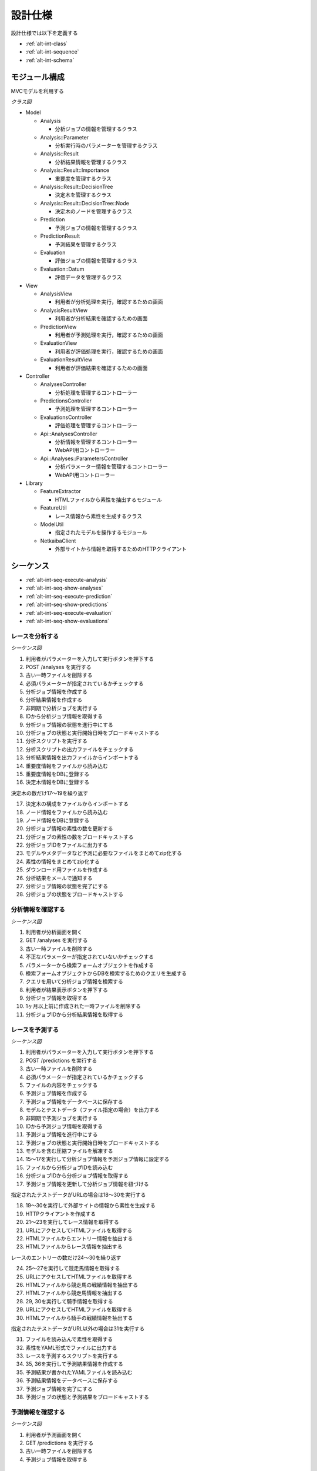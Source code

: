 設計仕様
========

設計仕様では以下を定義する

- :ref:`alt-int-class`
- :ref:`alt-int-sequence`
- :ref:`alt-int-schema`

.. _alt-int-class:

モジュール構成
--------------

MVCモデルを利用する

*クラス図*

.. uml:: umls/class.uml

- Model

  - Analysis

    - 分析ジョブの情報を管理するクラス

  - Analysis::Parameter

    - 分析実行時のパラメーターを管理するクラス

  - Analysis::Result

    - 分析結果情報を管理するクラス

  - Analysis::Result::Importance

    - 重要度を管理するクラス

  - Analysis::Result::DecisionTree

    - 決定木を管理するクラス

  - Analysis::Result::DecisionTree::Node

    - 決定木のノードを管理するクラス

  - Prediction

    - 予測ジョブの情報を管理するクラス

  - PredictionResult

    - 予測結果を管理するクラス

  - Evaluation

    - 評価ジョブの情報を管理するクラス

  - Evaluation::Datum

    - 評価データを管理するクラス

- View

  - AnalysisView

    - 利用者が分析処理を実行，確認するための画面

  - AnalysisResultView

    - 利用者が分析結果を確認するための画面

  - PredictionView

    - 利用者が予測処理を実行，確認するための画面

  - EvaluationView

    - 利用者が評価処理を実行，確認するための画面

  - EvaluationResultView

    - 利用者が評価結果を確認するための画面

- Controller

  - AnalysesController

    - 分析処理を管理するコントローラー

  - PredictionsController

    - 予測処理を管理するコントローラー

  - EvaluationsController

    - 評価処理を管理するコントローラー

  - Api::AnalysesController

    - 分析情報を管理するコントローラー
    - WebAPI用コントローラー

  - Api::Analyses::ParametersController

    - 分析パラメーター情報を管理するコントローラー
    - WebAPI用コントローラー

- Library

  - FeatureExtractor

    - HTMLファイルから素性を抽出するモジュール

  - FeatureUtil

    - レース情報から素性を生成するクラス

  - ModelUtil

    - 指定されたモデルを操作するモジュール

  - NetkaibaClient

    - 外部サイトから情報を取得するためのHTTPクライアント

.. _alt-int-sequence:

シーケンス
----------

- :ref:`alt-int-seq-execute-analysis`
- :ref:`alt-int-seq-show-analyses`
- :ref:`alt-int-seq-execute-prediction`
- :ref:`alt-int-seq-show-predictions`
- :ref:`alt-int-seq-execute-evaluation`
- :ref:`alt-int-seq-show-evaluations`

.. _alt-int-seq-execute-analysis:

レースを分析する
^^^^^^^^^^^^^^^^

*シーケンス図*

.. uml:: umls/seq-execute-analysis.uml

1. 利用者がパラメーターを入力して実行ボタンを押下する
2. POST /analyses を実行する
3. 古い一時ファイルを削除する
4. 必須パラメーターが指定されているかチェックする
5. 分析ジョブ情報を作成する
6. 分析結果情報を作成する
7. 非同期で分析ジョブを実行する
8. IDから分析ジョブ情報を取得する
9. 分析ジョブ情報の状態を進行中にする
10. 分析ジョブの状態と実行開始日時をブロードキャストする
11. 分析スクリプトを実行する
12. 分析スクリプトの出力ファイルをチェックする
13. 分析結果情報を出力ファイルからインポートする
14. 重要度情報をファイルから読み込む
15. 重要度情報をDBに登録する
16. 決定木情報をDBに登録する

決定木の数だけ17〜19を繰り返す

17. 決定木の構成をファイルからインポートする
18. ノード情報をファイルから読み込む
19. ノード情報をDBに登録する

20. 分析ジョブ情報の素性の数を更新する
21. 分析ジョブの素性の数をブロードキャストする
22. 分析ジョブIDをファイルに出力する
23. モデルやメタデータなど予測に必要なファイルをまとめてzip化する
24. 素性の情報をまとめてzip化する
25. ダウンロード用ファイルを作成する
26. 分析結果をメールで通知する
27. 分析ジョブ情報の状態を完了にする
28. 分析ジョブの状態をブロードキャストする

.. _alt-int-seq-show-analyses:

分析情報を確認する
^^^^^^^^^^^^^^^^^^

*シーケンス図*

.. uml:: umls/seq-show-analyses.uml

1. 利用者が分析画面を開く
2. GET /analyses を実行する
3. 古い一時ファイルを削除する
4. 不正なパラメーターが指定されていないかチェックする
5. パラメーターから検索フォームオブジェクトを作成する
6. 検索フォームオブジェクトからDBを検索するためのクエリを生成する
7. クエリを用いて分析ジョブ情報を検索する
8. 利用者が結果表示ボタンを押下する
9. 分析ジョブ情報を取得する
10. 1ヶ月以上前に作成された一時ファイルを削除する
11. 分析ジョブIDから分析結果情報を取得する

.. _alt-int-seq-execute-prediction:

レースを予測する
^^^^^^^^^^^^^^^^

*シーケンス図*

.. uml:: umls/seq-execute-prediction.uml

1. 利用者がパラメーターを入力して実行ボタンを押下する
2. POST /predictions を実行する
3. 古い一時ファイルを削除する
4. 必須パラメーターが指定されているかチェックする
5. ファイルの内容をチェックする
6. 予測ジョブ情報を作成する
7. 予測ジョブ情報をデータベースに保存する
8. モデルとテストデータ（ファイル指定の場合）を出力する
9. 非同期で予測ジョブを実行する
10. IDから予測ジョブ情報を取得する
11. 予測ジョブ情報を進行中にする
12. 予測ジョブの状態と実行開始日時をブロードキャストする
13. モデルを含む圧縮ファイルを解凍する
14. 15〜17を実行して分析ジョブ情報を予測ジョブ情報に設定する
15. ファイルから分析ジョブIDを読み込む
16. 分析ジョブIDから分析ジョブ情報を取得する
17. 予測ジョブ情報を更新して分析ジョブ情報を紐づける

指定されたテストデータがURLの場合は18〜30を実行する

18. 19〜30を実行して外部サイトの情報から素性を生成する
19. HTTPクライアントを作成する

20. 21〜23を実行してレース情報を取得する
21. URLにアクセスしてHTMLファイルを取得する
22. HTMLファイルからエントリー情報を抽出する
23. HTMLファイルからレース情報を抽出する

レースのエントリーの数だけ24〜30を繰り返す

24. 25〜27を実行して競走馬情報を取得する
25. URLにアクセスしてHTMLファイルを取得する
26. HTMLファイルから競走馬の戦績情報を抽出する
27. HTMLファイルから競走馬情報を抽出する

28. 29, 30を実行して騎手情報を取得する
29. URLにアクセスしてHTMLファイルを取得する
30. HTMLファイルから騎手の戦績情報を抽出する

指定されたテストデータがURL以外の場合は31を実行する

31. ファイルを読み込んで素性を取得する

32. 素性をYAML形式でファイルに出力する
33. レースを予測するスクリプトを実行する
34. 35, 36を実行して予測結果情報を作成する
35. 予測結果が書かれたYAMLファイルを読み込む
36. 予測結果情報をデータベースに保存する

37. 予測ジョブ情報を完了にする
38. 予測ジョブの状態と予測結果をブロードキャストする

.. _alt-int-seq-show-predictions:

予測情報を確認する
^^^^^^^^^^^^^^^^^^

*シーケンス図*

.. uml:: umls/seq-show-predictions.uml

1. 利用者が予測画面を開く
2. GET /predictions を実行する
3. 古い一時ファイルを削除する
4. 予測ジョブ情報を取得する

.. _alt-int-seq-execute-evaluation:

モデルを評価する
^^^^^^^^^^^^^^^^

*シーケンス図*

.. uml:: umls/seq-execute-evaluation.uml

1. 利用者がパラメーターを入力して実行ボタンを押下する
2. POST /evaluations を実行する
3. 古い一時ファイルを削除する
4. 必須パラメーターが指定されているかチェックする
5. 指定されたパラメーターか不正かをチェックする
6. 評価ジョブ情報を作成する
7. 評価ジョブ情報をデータベースに保存する
8. 指定されたモデルをファイルに出力する

:ref:`alt-ext-ui-evaluation` でファイル，またはテキストを指定した場合は9を実行する

9. 指定された評価データをファイルに出力する
10. 非同期で評価ジョブを実行する
11. IDから評価ジョブ情報を取得する
12. 評価ジョブ情報の状態を進行中にする
13. 評価ジョブの状態と実行開始日時をブロードキャストする
14. モデルを含む圧縮ファイルを解凍する
15. 16〜18を実行して分析ジョブ情報を評価ジョブ情報に設定する
16. ファイルから分析ジョブIDを読み込む
17. 分析ジョブIDから分析ジョブ情報を取得する
18. 評価ジョブ情報を更新して分析ジョブ情報を紐づける
19. 20〜26を実行して評価データ情報を作成する

:ref:`alt-ext-ui-evaluation` でランダムを選択した場合は20を実行する

20. データベースからレースIDをランダムに取得する

:ref:`alt-ext-ui-evaluation` で Top20 を選択した場合は21, 22を実行する

21. HTTPクライアントを作成する
22. 外部サイトからレースIDを20件取得する

:ref:`alt-ext-ui-evaluation` で Top20，ランダム以外を選択した場合は23を実行する

23. ファイルからレースIDを取得する

取得したレースIDごとに24〜26を繰り返す

24. レースIDからレース情報を取得する
25. レースIDから正解の素性情報を取得する
26. 評価データ情報をデータベースに保存する

評価データごとに27〜35を繰り返す

27. 28を実行して素性を作成する
28. 評価データ情報から素性を検索する

29. 抽出した素性をYAMLファイルに出力する
30. モデルを予測するスクリプトを実行する

31. 32, 33を実行して予測結果情報を作成する
32. 予測結果が書かれたファイルを読み込む
33. 予測結果情報をデータベースに保存する
34. 評価結果から精度を計算する
35. 評価ジョブの精度をブロードキャストする

36. 評価ジョブ情報の状態を完了にする
37. 評価ジョブの状態をブロードキャストする

.. _alt-int-seq-show-evaluations:

評価情報を確認する
^^^^^^^^^^^^^^^^^^

*シーケンス図*

.. uml:: umls/seq-show-evaluations.uml

1. 利用者が評価画面を開く
2. 評価ジョブ情報を検索する
3. 古い一時ファイルを削除する
4. 評価ジョブ情報一覧を取得する
5. 利用者が詳細ボタンを押下する
6. 評価ジョブ情報を取得する
7. 1ヶ月以上前に作成された一時ファイルを削除する
8. 評価ジョブIDから評価結果情報を取得する

.. _alt-int-schema:

スキーマ定義
------------

- :ref:`alt-int-sch-analyses`
- :ref:`alt-int-sch-analysis_parameters`
- :ref:`alt-int-sch-analysis_results`
- :ref:`alt-int-sch-analysis_result_importances`
- :ref:`alt-int-sch-analysis_result_decision_trees`
- :ref:`alt-int-sch-analysis_result_decision_tree_nodes`
- :ref:`alt-int-sch-predictions`
- :ref:`alt-int-sch-prediction_results`
- :ref:`alt-int-sch-evaluations`
- :ref:`alt-int-sch-evaluation_data`

.. _alt-int-sch-analyses:

analysesテーブル
^^^^^^^^^^^^^^^^

分析ジョブ情報を登録するanalysesテーブルを定義する

.. csv-table::
   :header: カラム,型,内容,NOT NULL
   :widths: 15,10,30,15

   id,INTEGER,内部ID,○
   analysis_id,STRING,分析ジョブのID,○
   num_data,INTEGER,学習データ数,○
   num_feature,INTEGER,特徴量の数,
   num_entry,INTEGER,エントリーの数,
   state,STRING,分析処理の状態,○
   performed_at,DATETIME,分析ジョブの実行開始日時,
   completed_at,DATETIME,分析ジョブの実行完了日時,
   created_at,DATETIME,分析ジョブ情報の作成日時,○
   updated_at,DATETIME,分析ジョブ情報の更新日時,○

.. _alt-int-sch-analysis_parameters:

analysis_parametersテーブル
^^^^^^^^^^^^^^^^^^^^^^^^^^^

分析時のパラメーターを登録するanalysis_parametersテーブルを定義する

.. csv-table::
   :header: カラム,型,内容,NOT NULL
   :widths: 15,10,30,15

   id,INTEGER,内部ID,○
   analysis_id,INTEGER,analysesテーブルの内部ID,○
   max_depth,INTEGER,木の深さの最大値,
   max_features,STRING,1つの木に利用する素性の数の最大値,○
   max_leaf_nodes,INTEGER,葉ノードの数の最大値,
   min_samples_leaf,INTEGER,葉ノードに存在するデータの最小値,○
   min_samples_split,INTEGER,中間ノードに存在するデータの最小,○
   num_tree,INTEGER,決定木の数,○
   created_at,DATETIME,分析パラメーター情報の作成日時,○
   updated_at,DATETIME,分析パラメーター情報の更新日時,○

.. _alt-int-sch-analysis_results:

analysis_resultsテーブル
^^^^^^^^^^^^^^^^^^^^^^^^

分析結果情報を登録するanalysis_resultsテーブルを定義する

.. csv-table::
   :header: カラム,型,内容,NOT NULL
   :widths: 15,10,30,15

   id,INTEGER,内部ID,○
   analysis_id,INTEGER,analysesテーブルの内部ID,○
   created_at,DATETIME,分析結果情報の作成日時,○
   updated_at,DATETIME,分析結果情報の更新日時,○

.. _alt-int-sch-analysis_result_importances:

analysis_result_importancesテーブル
^^^^^^^^^^^^^^^^^^^^^^^^^^^^^^^^^^^

重要度を登録するanalysis_result_importancesテーブルを定義する

.. csv-table::
   :header: カラム,型,内容,NOT NULL
   :widths: 15,10,30,15

   id,INTEGER,内部ID,○
   analysis_result_id,INTEGER,analysis_resultsテーブルの内部ID,○
   feature_name,STRING,素性名,○
   value,FLOAT,重要度の値,○
   created_at,DATETIME,重要度情報の作成日時,○
   updated_at,DATETIME,重要度情報の更新日時,○

.. _alt-int-sch-analysis_result_decision_trees:

analysis_result_decision_treesテーブル
^^^^^^^^^^^^^^^^^^^^^^^^^^^^^^^^^^^^^^

決定木を登録するanalysis_result_decision_treesテーブルを定義する

.. csv-table::
   :header: カラム,型,内容,NOT NULL
   :widths: 15,10,30,15

   id,INTEGER,内部ID,○
   analysis_result_id,INTEGER,analysis_resultsテーブルの内部ID,○
   tree_id,INTEGER,決定木のID,○
   created_at,DATETIME,決定木情報の作成日時,○
   updated_at,DATETIME,決定木情報の更新日時,○

.. _alt-int-sch-analysis_result_decision_tree_nodes:

analysis_result_decision_tree_nodesテーブル
^^^^^^^^^^^^^^^^^^^^^^^^^^^^^^^^^^^^^^^^^^^

決定木のノードを登録するanalysis_result_decision_tree_nodesテーブルを定義する

.. csv-table::
   :header: カラム,型,内容,NOT NULL
   :widths: 15,10,30,15

   id,INTEGER,内部ID,○
   analysis_result_decision_tree_id,INTEGER,analysis_result_decision_treesテーブルの内部ID,○
   node_id,INTEGER,決定木のノードID,○
   node_type,STRING,ノードの種別,○
   group,STRING,親ノードの閾値に対するグループ,
   feature_name,STRING,素性名,
   threshold,FLOAT,閾値,
   num_win,INTEGER,1着のデータ数,
   num_lose,INTEGER,1着以外のデータ数,
   parent_id,INTEGER,親ノードのノードID,
   created_at,DATETIME,決定木のノード情報の作成日時,○
   updated_at,DATETIME,決定木のノード情報の更新日時,○

.. _alt-int-sch-predictions:

predictionsテーブル
^^^^^^^^^^^^^^^^^^^

予測ジョブ情報を登録するpredictionsテーブルを定義する

.. csv-table::
   :header: カラム,型,内容,NOT NULL
   :widths: 15,10,30,15

   id,INTEGER,内部ID,○
   prediction_id,STRING,予測ジョブのID,○
   model,STRING,モデルファイル名,○
   test_data,STRING,テストデータのファイル名，またはURL,○
   state,STRING,予測処理の状態,○
   performed_at,DATETIME,分析ジョブの実行開始日時,
   analysis_id,INTEGER,分析ジョブの内部ID,
   created_at,DATETIME,予測ジョブ情報の作成日時,○
   updated_at,DATETIME,予測ジョブ情報の更新日時,○

.. _alt-int-sch-prediction_results:

prediction_resultsテーブル
^^^^^^^^^^^^^^^^^^^^^^^^^^

予測結果情報を登録するprediction_resultsテーブルを定義する

.. csv-table::
   :header: カラム,型,内容,NOT NULL
   :widths: 15,10,30,15

   id,INTEGER,内部ID,○
   predictable_id,INTEGER,"以下のテーブルの内部ID

   - :ref:`alt-int-sch-predictions`
   - :ref:`alt-int-sch-evaluation_data`",○
   predictable_type,STRING,関連モデル名,○
   number,INTEGER,エントリーの馬番,○
   won,TINYINT,1着かどうか,○
   created_at,DATETIME,予測結果情報の作成日時,○
   updated_at,DATETIME,予測結果情報の更新日時,○

.. _alt-int-sch-evaluations:

evaluationsテーブル
^^^^^^^^^^^^^^^^^^^

評価ジョブ情報を登録するevaluationsテーブルを定義する

.. csv-table::
   :header: カラム,型,内容,NOT NULL
   :widths: 15,10,30,15

   id,INTEGER,内部ID,○
   evaluation_id,STRING,評価ジョブのID,○
   model,STRING,モデルファイル名,○
   data_source,STRING,評価データの情報源,○
   num_data,INTEGER,評価データ数,○
   state,STRING,評価処理の状態,○
   precision,FLOAT,評価したモデルの適合度,
   recall,FLOAT,評価したモデルの再現率,
   specificity,FLOAT,評価したモデルの特異度,
   f_measure,FLOAT,評価したモデルのF値,
   performed_at,DATETIME,評価ジョブの実行開始日時,
   completed_at,DATETIME,評価ジョブの実行完了日時,
   analysis_id,INTEGER,分析ジョブの内部ID,
   created_at,DATETIME,評価ジョブ情報の作成日時,○
   updated_at,DATETIME,評価ジョブ情報の更新日時,○

.. _alt-int-sch-evaluation_data:

evaluation_dataテーブル
^^^^^^^^^^^^^^^^^^^^^^^

評価レース情報を登録するevaluation_dataテーブルを定義する

.. csv-table::
   :header: カラム,型,内容,NOT NULL
   :widths: 15,10,30,15

   id,INTEGER,内部ID,○
   evaluation_id,INTEGER,evaluationsテーブルの内部ID,○
   race_id,STRING,評価したレースのID,○
   race_name,STRING,評価したレースの名前,○
   race_url,STRING,評価したレースのURL,○
   ground_truth,INTEGER,正解,○
   created_at,DATETIME,評価ジョブ情報の作成日時,○
   updated_at,DATETIME,評価ジョブ情報の更新日時,○
